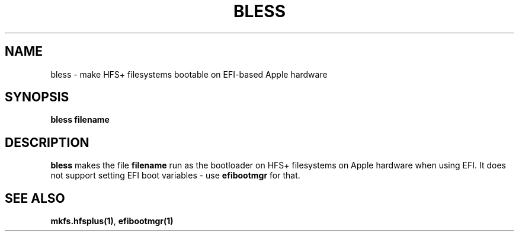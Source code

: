 .TH BLESS 1
.SH NAME
bless \- make HFS+ filesystems bootable on EFI-based Apple hardware
.SH SYNOPSIS
.B bless filename

.SH DESCRIPTION
\fBbless\fR makes the file \fBfilename\fR run as the bootloader on
HFS+ filesystems on Apple hardware when using EFI. It does not support
setting EFI boot variables \- use \fBefibootmgr\fR for that.

.SH "SEE ALSO"
\fBmkfs.hfsplus(1)\fR, \fBefibootmgr(1)\fR
